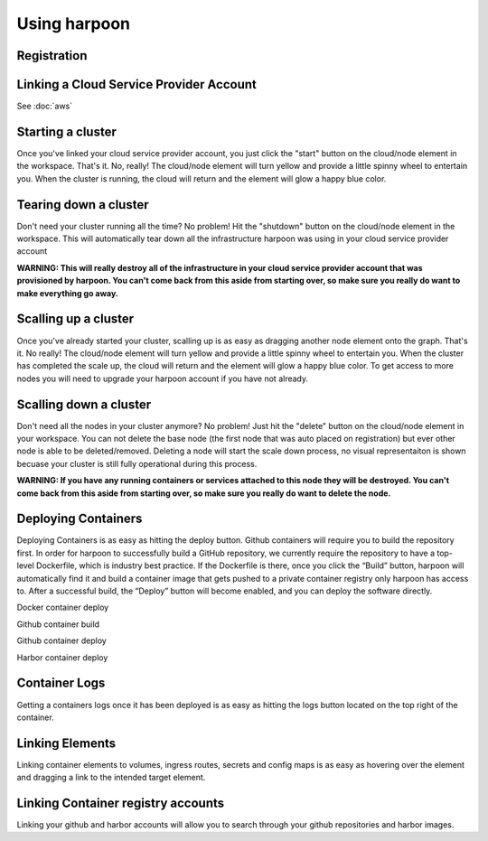 =============
Using harpoon
=============

Registration
------------

Linking a Cloud Service Provider Account
----------------------------------------
See :doc:`aws`

Starting a cluster
------------------
Once you've linked your cloud service provider account, you just click the "start" button on the
cloud/node element in the workspace. That's it. No, really! The cloud/node element will turn yellow
and provide a little spinny wheel to entertain you. When the cluster is running, the cloud will return
and the element will glow a happy blue color.

.. raw:: html

    <div>
        <video width="320" height="240" controls>
        <source src="_static/cluster-startup.mp4" type="video/mp4">
        </video>
    </div>

Tearing down a cluster
----------------------
Don't need your cluster running all the time? No problem! Hit the "shutdown" button on the cloud/node
element in the workspace. This will automatically tear down all the infrastructure harpoon was using
in your cloud service provider account

.. raw:: html

    <div>
        <video width="320" height="240" controls>
        <source src="_static/cluster-teardown.mp4" type="video/mp4">
        </video>
    </div>

.. important::
**WARNING: This will really destroy all of the infrastructure in your cloud service provider account
that was provisioned by harpoon. You can't come back from this aside from starting over, so make sure
you really do want to make everything go away.**

Scalling up a cluster
----------------------
Once you've already started your cluster, scalling up is as easy as dragging another node element onto
the graph. That's it. No really! The cloud/node element will turn yellow and provide a little spinny wheel
to entertain you. When the cluster has completed the scale up, the cloud will return and the element will 
glow a happy blue color. To get access to more nodes you will need to upgrade your harpoon account if you
have not already. 

.. raw:: html

    <div>
        <video width="320" height="240" controls>
        <source src="_static/scale-up-cluster.mp4" type="video/mp4">
        </video>
    </div>

Scalling down a cluster
----------------------
Don't need all the nodes in your cluster anymore? No problem! Just hit the "delete" button on the
cloud/node element in your workspace. You can not delete the base node (the first node that was auto placed
on registration) but ever other node is able to be deleted/removed. Deleting a node will start the scale down 
process, no visual representaiton is shown becuase your cluster is still fully operational during this process.

.. raw:: html

    <div>
        <video width="320" height="240" controls>
        <source src="_static/scale-down-cluster.mp4" type="video/mp4">
        </video>
    </div>

.. important::
**WARNING: If you have any running containers or services attached to this node they will be destroyed.
You can't come back from this aside from starting over, so make sure you really do want to delete the node.**

Deploying Containers
----------------------
Deploying Containers is as easy as hitting the deploy button. Github containers will require you to build the 
repository first. In order for harpoon to successfully build a GitHub repository, we currently require the repository
to have a top-level Dockerfile, which is industry best practice. If the Dockerfile is there, once you click the “Build”
button, harpoon will automatically find it and build a container image that gets pushed to a private container registry
only harpoon has access to. After a successful build, the “Deploy” button will become enabled, and you can deploy the 
software directly.

.. raw:: html

    <div>
        <video width="320" height="240" controls>
        <source src="_static/deploy-docker.mp4" type="video/mp4">
        </video>
    </div>
Docker container deploy

.. raw:: html

    <div>
        <video width="320" height="240" controls>
        <source src="_static/github-build.mp4" type="video/mp4">
        </video>
    </div>

Github container build

.. raw:: html

    <div>
        <video width="320" height="240" controls>
        <source src="_static/github-deploy.mp4" type="video/mp4">
        </video>
    </div>

Github container deploy

.. raw:: html

    <div>
        <video width="320" height="240" controls>
        <source src="_static/harbor-deploy.mp4" type="video/mp4">
        </video>
    </div>

Harbor container deploy

Container Logs
----------------------
Getting a containers logs once it has been deployed is as easy as hitting the logs button located on the top right of the container.

.. raw:: html

    <div>
        <video width="320" height="240" controls>
        <source src="_static/docker-logs.mp4" type="video/mp4">
        </video>
    </div>

Linking Elements
----------------------
Linking container elements to volumes, ingress routes, secrets and config maps is as easy as hovering over the element
and dragging a link to the intended target element.

.. raw:: html

    <div>
        <video width="320" height="240" controls>
        <source src="_static/volume-attach.mp4" type="video/mp4">
        </video>
    </div>

.. raw:: html

    <div>
        <video width="320" height="240" controls>
        <source src="_static/ingress-attach.mp4" type="video/mp4">
        </video>
    </div>

.. raw:: html

    <div>
        <video width="320" height="240" controls>
        <source src="_static/secret-attach.mp4" type="video/mp4">
        </video>
    </div>

.. raw:: html

    <div>
        <video width="320" height="240" controls>
        <source src="_static/config-attach.mp4" type="video/mp4">
        </video>
    </div>

Linking Container registry accounts
----------------------
Linking your github and harbor accounts will allow you to search through your github repositories and harbor images. 

.. raw:: html

    <div>
        <video width="320" height="240" controls>
        <source src="_static/link-github.mp4" type="video/mp4">
        </video>
    </div>

.. raw:: html

    <div>
        <video width="320" height="240" controls>
        <source src="_static/link-harbor.mp4" type="video/mp4">
        </video>
    </div>